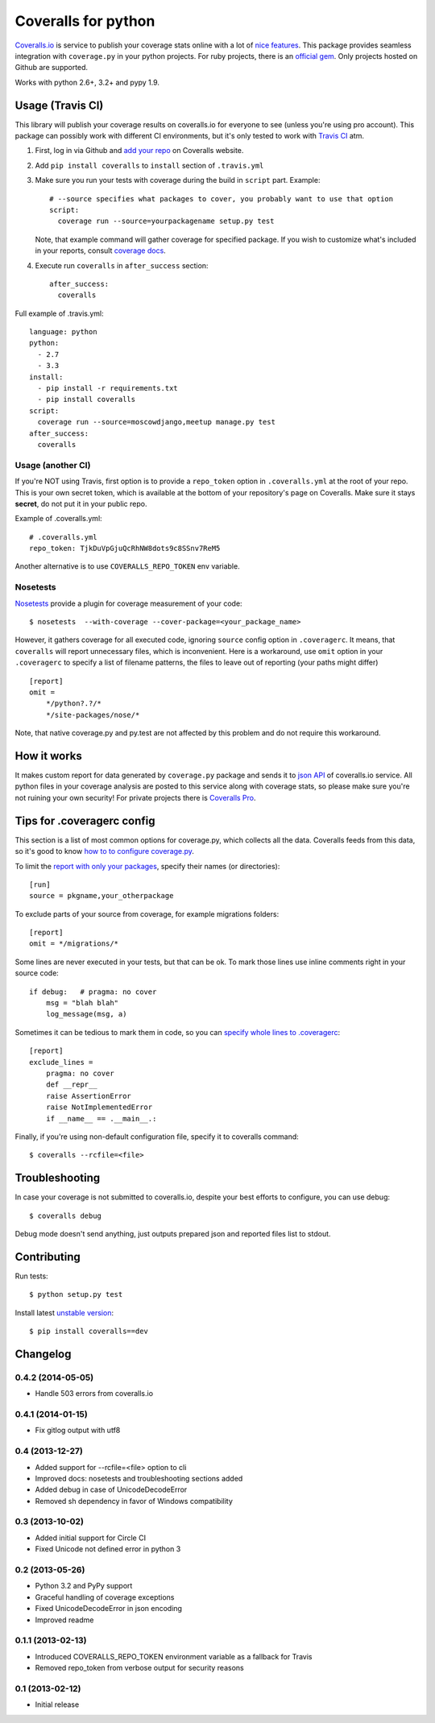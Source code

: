Coveralls for python
====================

.. image:: https://travis-ci.org/coagulant/coveralls-python.png?branch=master
    :target: https://travis-ci.org/coagulant/coveralls-python

.. image:: https://coveralls.io/repos/coagulant/coveralls-python/badge.png?branch=master
    :target: https://coveralls.io/r/coagulant/coveralls-python

.. image:: https://pypip.in/v/coveralls/badge.png
    :target: https://crate.io/packages/coveralls/

`Coveralls.io`_ is service to publish your coverage stats online with a lot of `nice features`_.
This package provides seamless integration with ``coverage.py`` in your python projects.
For ruby projects, there is an `official gem`_.
Only projects hosted on Github are supported.

Works with python 2.6+, 3.2+ and pypy 1.9.

.. _Coveralls.io: http://coveralls.io
.. _nice features: https://coveralls.io/info/features
.. _official gem: https://coveralls.io/docs/ruby

Usage (Travis CI)
-----------------

This library will publish your coverage results on coveralls.io for everyone to see (unless you're using pro account).
This package can possibly work with different CI environments, but it's only tested to work with `Travis CI`_ atm.

1. First, log in via Github and `add your repo`_ on Coveralls website.
2. Add ``pip install coveralls`` to ``install`` section of ``.travis.yml``
3. Make sure you run your tests with coverage during the build in ``script`` part. Example::

    # --source specifies what packages to cover, you probably want to use that option
    script:
      coverage run --source=yourpackagename setup.py test

   Note, that example command will gather coverage for specified package.
   If you wish to customize what's included in your reports, consult `coverage docs`_.

.. _coverage docs: http://nedbatchelder.com/code/coverage/

4. Execute run ``coveralls`` in ``after_success`` section::

    after_success:
      coveralls

Full example of .travis.yml::

    language: python
    python:
      - 2.7
      - 3.3
    install:
      - pip install -r requirements.txt
      - pip install coveralls
    script:
      coverage run --source=moscowdjango,meetup manage.py test
    after_success:
      coveralls

Usage (another CI)
~~~~~~~~~~~~~~~~~~

If you're NOT using Travis, first option is to provide a ``repo_token`` option in ``.coveralls.yml``
at the root of your repo. This is your own secret token, which is available at the bottom of your repository's page on Coveralls.
Make sure it stays **secret**, do not put it in your public repo.

Example of .coveralls.yml::

    # .coveralls.yml
    repo_token: TjkDuVpGjuQcRhNW8dots9c8SSnv7ReM5

Another alternative is to use ``COVERALLS_REPO_TOKEN`` env variable.

.. _add your repo: https://coveralls.io/repos/new
.. _Travis CI: http://travis-ci.org


Nosetests
~~~~~~~~~

`Nosetests`_ provide a plugin for coverage measurement of your code::

    $ nosetests  --with-coverage --cover-package=<your_package_name>

However, it gathers coverage for all executed code, ignoring ``source`` config option in ``.coveragerc``.
It means, that ``coveralls`` will report unnecessary files, which is inconvenient.
Here is a workaround, use ``omit`` option in your ``.coveragerc`` to specify a list of filename patterns,
the files to leave out of reporting (your paths might differ) ::

    [report]
    omit =
        */python?.?/*
        */site-packages/nose/*

Note, that native coverage.py and py.test are not affected by this problem and do not require this workaround.

.. _Nosetests: http://nose.readthedocs.org/en/latest/plugins/cover.html

How it works
------------
It makes custom report for data generated by ``coverage.py`` package and sends it to `json API`_ of coveralls.io service.
All python files in your coverage analysis are posted to this service along with coverage stats,
so please make sure you're not ruining your own security! For private projects there is `Coveralls Pro`_.

.. _json API: https://coveralls.io/docs/api_reference
.. _Coveralls Pro: https://coveralls.io/docs/pro


Tips for .coveragerc config
---------------------------

This section is a list of most common options for coverage.py, which collects all the data.
Coveralls feeds from this data, so it's good to know `how to to configure coverage.py`_.

To limit the `report with only your packages`_, specify their names (or directories)::

    [run]
    source = pkgname,your_otherpackage

To exclude parts of your source from coverage, for example migrations folders::

    [report]
    omit = */migrations/*

Some lines are never executed in your tests, but that can be ok. 
To mark those lines use inline comments right in your source code::

    if debug:   # pragma: no cover
        msg = "blah blah"
        log_message(msg, a)

Sometimes it can be tedious to mark them in code, so you can `specify whole lines to .coveragerc`_::

    [report]
    exclude_lines =
        pragma: no cover
        def __repr__
        raise AssertionError
        raise NotImplementedError
        if __name__ == .__main__.:

Finally, if you're using non-default configuration file, specify it to coveralls command::

    $ coveralls --rcfile=<file>

.. _how to to configure coverage.py: http://nedbatchelder.com/code/coverage/config.html
.. _report with only your packages: http://nedbatchelder.com/code/coverage/source.html#source
.. _specify whole lines to .coveragerc: http://nedbatchelder.com/code/coverage/excluding.html

Troubleshooting
---------------

In case your coverage is not submitted to coveralls.io, despite your best efforts to configure,
you can use debug::

    $ coveralls debug

Debug mode doesn't send anything, just outputs prepared json and reported files list to stdout.

Contributing
------------

Run tests::

    $ python setup.py test

Install latest `unstable version`_::

    $ pip install coveralls==dev

.. _unstable version: https://github.com/coagulant/coveralls-python/archive/master.zip#egg=coveralls-dev


.. image:: https://d2weczhvl823v0.cloudfront.net/coagulant/coveralls-python/trend.png
   :alt: Bitdeli badge
   :target: https://bitdeli.com/free



Changelog
---------

0.4.2 (2014-05-05)
~~~~~~~~~~~~~~~~~~
* Handle 503 errors from coveralls.io

0.4.1 (2014-01-15)
~~~~~~~~~~~~~~~~~~
* Fix gitlog output with utf8

0.4 (2013-12-27)
~~~~~~~~~~~~~~~~
* Added support for --rcfile=<file> option to cli
* Improved docs: nosetests and troubleshooting sections added
* Added debug in case of UnicodeDecodeError
* Removed sh dependency in favor of Windows compatibility

0.3 (2013-10-02)
~~~~~~~~~~~~~~~~
* Added initial support for Circle CI
* Fixed Unicode not defined error in python 3

0.2 (2013-05-26)
~~~~~~~~~~~~~~~~
* Python 3.2 and PyPy support
* Graceful handling of coverage exceptions
* Fixed UnicodeDecodeError in json encoding
* Improved readme

0.1.1 (2013-02-13)
~~~~~~~~~~~~~~~~~~
* Introduced COVERALLS_REPO_TOKEN environment variable as a fallback for Travis
* Removed repo_token from verbose output for security reasons

0.1 (2013-02-12)
~~~~~~~~~~~~~~~~
* Initial release


